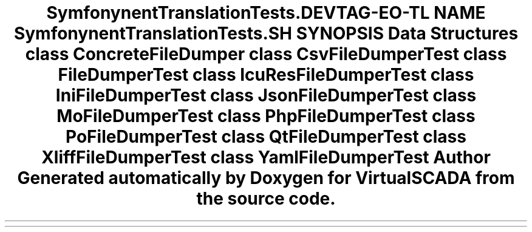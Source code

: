 .TH "Symfony\Component\Translation\Tests\Dumper" 3 "Tue Apr 14 2015" "Version 1.0" "VirtualSCADA" \" -*- nroff -*-
.ad l
.nh
.SH NAME
Symfony\Component\Translation\Tests\Dumper \- 
.SH SYNOPSIS
.br
.PP
.SS "Data Structures"

.in +1c
.ti -1c
.RI "class \fBConcreteFileDumper\fP"
.br
.ti -1c
.RI "class \fBCsvFileDumperTest\fP"
.br
.ti -1c
.RI "class \fBFileDumperTest\fP"
.br
.ti -1c
.RI "class \fBIcuResFileDumperTest\fP"
.br
.ti -1c
.RI "class \fBIniFileDumperTest\fP"
.br
.ti -1c
.RI "class \fBJsonFileDumperTest\fP"
.br
.ti -1c
.RI "class \fBMoFileDumperTest\fP"
.br
.ti -1c
.RI "class \fBPhpFileDumperTest\fP"
.br
.ti -1c
.RI "class \fBPoFileDumperTest\fP"
.br
.ti -1c
.RI "class \fBQtFileDumperTest\fP"
.br
.ti -1c
.RI "class \fBXliffFileDumperTest\fP"
.br
.ti -1c
.RI "class \fBYamlFileDumperTest\fP"
.br
.in -1c
.SH "Author"
.PP 
Generated automatically by Doxygen for VirtualSCADA from the source code\&.
